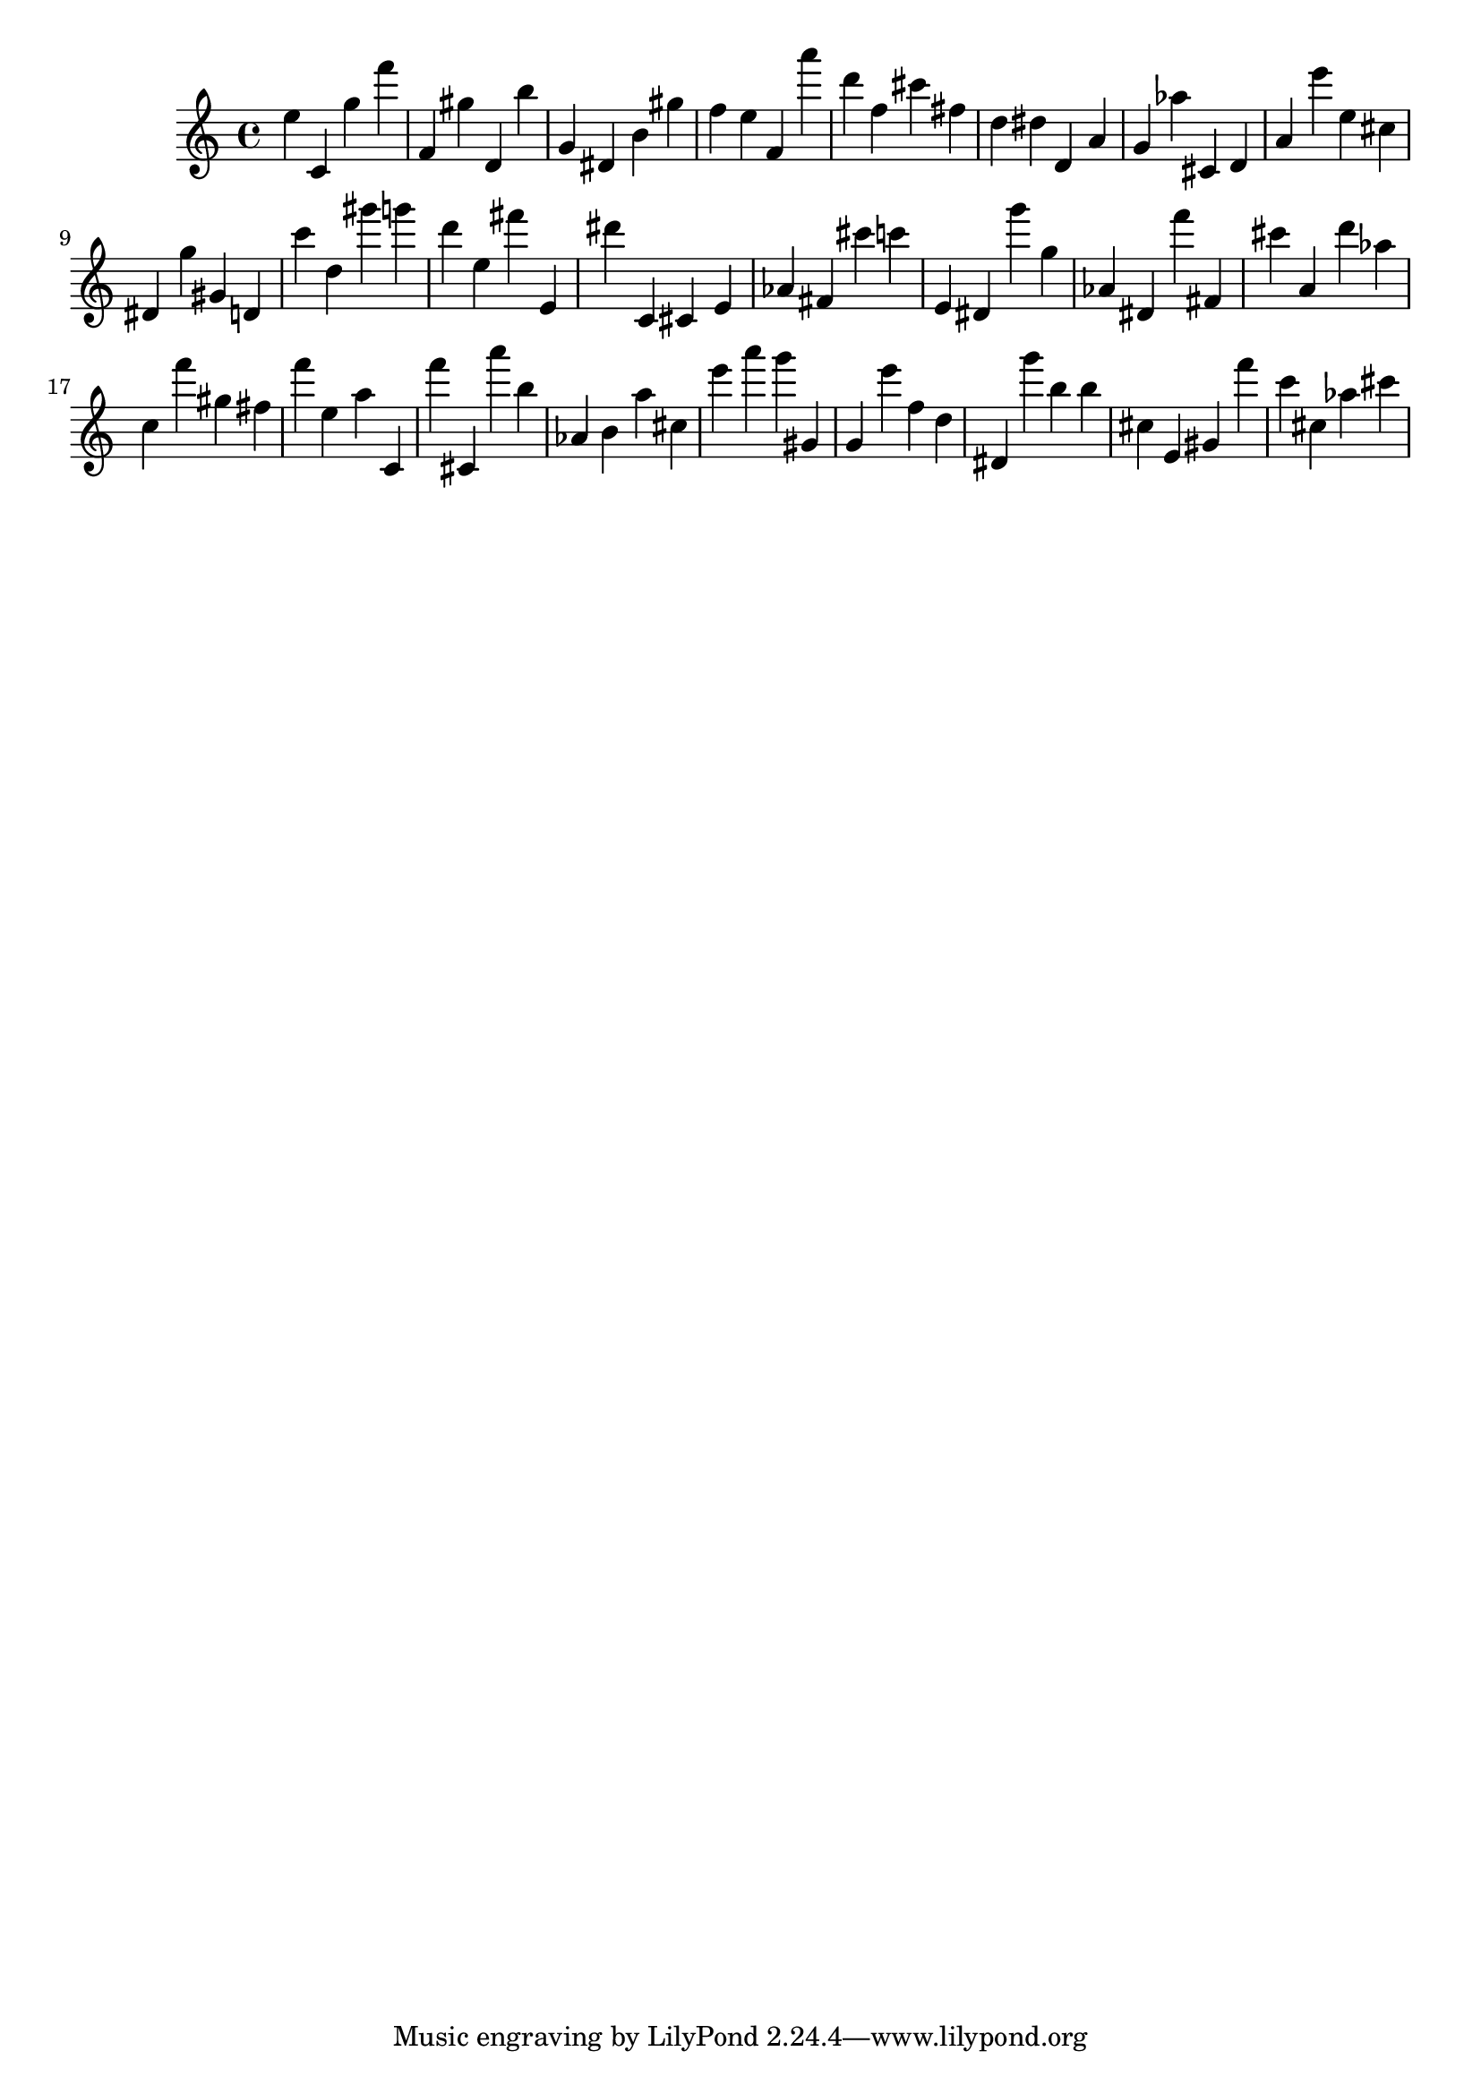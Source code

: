 \version "2.18.2"

\score {

{
\clef treble
e'' c' g'' f''' f' gis'' d' b'' g' dis' b' gis'' f'' e'' f' a''' d''' f'' cis''' fis'' d'' dis'' d' a' g' as'' cis' d' a' e''' e'' cis'' dis' g'' gis' d' c''' d'' gis''' g''' d''' e'' fis''' e' dis''' c' cis' e' as' fis' cis''' c''' e' dis' g''' g'' as' dis' f''' fis' cis''' a' d''' as'' c'' f''' gis'' fis'' f''' e'' a'' c' f''' cis' a''' b'' as' b' a'' cis'' e''' a''' g''' gis' g' e''' f'' d'' dis' g''' b'' b'' cis'' e' gis' f''' c''' cis'' as'' cis''' 
}

 \midi { }
 \layout { }
}